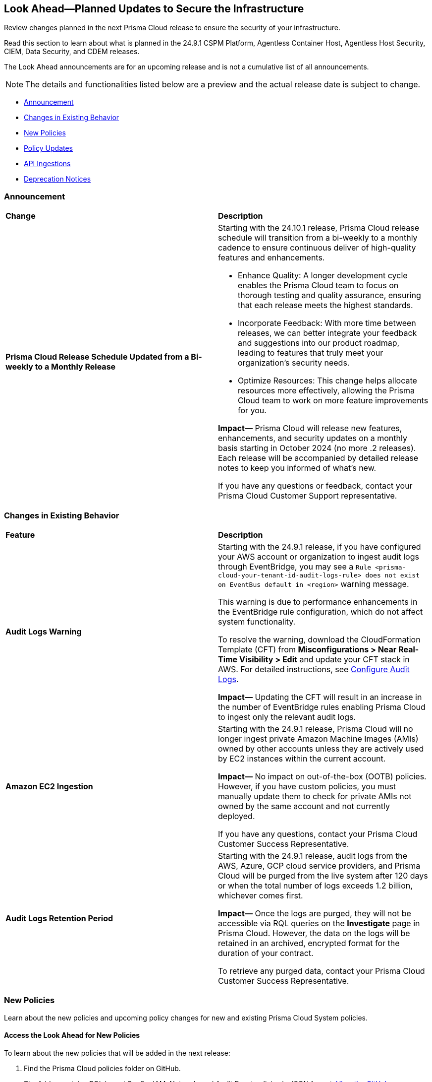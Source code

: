 [#ida01a4ab4-6a2c-429d-95be-86d8ac88a7b4]
== Look Ahead—Planned Updates to Secure the Infrastructure

Review changes planned in the next Prisma Cloud release to ensure the security of your infrastructure.

Read this section to learn about what is planned in the 24.9.1 CSPM Platform, Agentless Container Host, Agentless Host Security, CIEM, Data Security, and CDEM releases. 

The Look Ahead announcements are for an upcoming release and is not a cumulative list of all announcements.

[NOTE]
====
The details and functionalities listed below are a preview and the actual release date is subject to change.
====

* <<announcement>>
* <<changes-in-existing-behavior>>
* <<new-policies>>
* <<policy-updates>>
* <<api-ingestions>>
//* <<new-compliance-benchmarks-and-updates>>
//* <<rest-api-updates>>
* <<deprecation-notices>>

[#announcement]
=== Announcement

[cols="50%a,50%a"]
|===
|*Change*
|*Description*

|*Prisma Cloud Release Schedule Updated from a Bi-weekly to a Monthly Release*
//RLP-148595

|Starting with the 24.10.1 release, Prisma Cloud release schedule will transition from a bi-weekly to a monthly cadence to ensure continuous deliver of high-quality features and enhancements.

* Enhance Quality: A longer development cycle enables the Prisma Cloud team to focus on thorough testing and quality assurance, ensuring that each release meets the highest standards.

* Incorporate Feedback: With more time between releases, we can better integrate your feedback and suggestions into our product roadmap, leading to features that truly meet your organization's security needs.

* Optimize Resources: This change helps allocate resources more effectively, allowing the Prisma Cloud team to work on more feature improvements for you.

*Impact—* Prisma Cloud will release new features, enhancements, and security updates on a monthly basis starting in October 2024 (no more .2 releases). Each release will be accompanied by detailed release notes to keep you informed of what's new.

If you have any questions or feedback, contact your Prisma Cloud Customer Support representative.

//Thank You for your support and we appreciate your understanding and support as we make this transition. Our goal is to provide you with the best possible product and experience. If you have any questions or feedback, please do not hesitate to reach out to our support team.
//Improved Communication: We are committed to continue keeping you updated on our progress and any upcoming features. Expect regular updates and insights into our development process.

|===

[#changes-in-existing-behavior]
=== Changes in Existing Behavior

[cols="50%a,50%a"]
|===
|*Feature*
|*Description*

|*Audit Logs Warning*
//RLP-148505

|Starting with the 24.9.1 release, if you have configured your AWS account or organization to ingest audit logs through EventBridge, you may see a `Rule <prisma-cloud-your-tenant-id-audit-logs-rule> does not exist on EventBus default in <region>` warning message.  

This warning is due to performance enhancements in the EventBridge rule configuration, which do not affect system functionality.

To resolve the warning, download the CloudFormation Template (CFT) from *Misconfigurations > Near Real-Time Visibility > Edit* and update your CFT stack in AWS. For detailed instructions, see https://docs.prismacloud.io/en/enterprise-edition/content-collections/connect/connect-cloud-accounts/onboard-aws/configure-audit-logs#:~:text=Time%20Visibility.-,Configure%20Details.,-Click%20Download%20EventBridge[Configure Audit Logs].

*Impact—* Updating the CFT will result in an increase in the number of EventBridge rules enabling Prisma Cloud to ingest only the relevant audit logs.


|*Amazon EC2 Ingestion*
//RLP-145171

|Starting with the 24.9.1 release, Prisma Cloud will no longer ingest private Amazon Machine Images (AMIs) owned by other accounts unless they are actively used by EC2 instances within the current account.

*Impact—* No impact on out-of-the-box (OOTB) policies. However, if you have custom policies, you must manually update them to check for private AMIs not owned by the same account and not currently deployed.

If you have any questions, contact your Prisma Cloud Customer Success Representative.


|*Audit Logs Retention Period*
//RLP-146965, RLP-147876

|Starting with the 24.9.1 release, audit logs from the AWS, Azure, GCP cloud service providers, and Prisma Cloud will be purged from the live system after 120 days or when the total number of logs exceeds 1.2 billion, whichever comes first. 

*Impact—* Once the logs are purged, they will not be accessible via RQL queries on the *Investigate* page in Prisma Cloud. However, the data on the logs will be retained in an archived, encrypted format for the duration of your contract. 

To retrieve any purged data, contact your Prisma Cloud Customer Success Representative.


|===

[#new-policies]
=== New Policies

Learn about the new policies and upcoming policy changes for new and existing Prisma Cloud System policies.

==== Access the Look Ahead for New Policies

To learn about the new policies that will be added in the next release:


. Find the Prisma Cloud policies folder on GitHub.
+
The folder contains RQL based Config, IAM, Network, and Audit Event policies in JSON format. https://github.com/PaloAltoNetworks/prisma-cloud-policies[View the GitHub repo].

. Select the branch for which you want to review policy updates.
+
The *Master* branch represents the Prisma Cloud release that is generally available. You can switch to a previous release or the next release branch, to review the policies that were published previously or are planned for the upcoming release.
+
Because Prisma Cloud typically has 2 releases in a month, the release naming convention in GitHub is PCS-<year>.<month>.<release-chronology, 1 or 2>. For example, PCS-24.9.1.

. Review the updates.
+
Use the changelog.md file for a cumulative list of all policies that are added to a specific release. The policies are grouped by new policies and updated policies.
+
Use the *policies* folder to review the JSON for each policy that is added or updated as listed in the changelog. The filename for each policy matches the policy name listed in the changelog. Within each policy file, the JSON field names are described aptly to help you easily identify the characteristic it represents. The JSON field named searchModel.query provides the RQL for the policy.


[#policy-updates]
=== Policy Updates

[cols="50%a,50%a"]
|===

2+|*Policy Updates—Metadata*

|*Policies*
|*Description*

|*AWS SageMaker endpoint data encryption at rest not configured with CMK*
//RLP-148554

|*Changes—* The policy severity will be updated.

*Current Policy Severity—* High

*Updated Policy Severity—* Informational

*Policy Type—* Config

*Impact—* Low


|*Azure Key Vault Firewall is not enabled*
//RLP-148542

|*Changes—* The policy RQL will be updated to reduce false positives and only generate alerts if public access is enabled.

*Current RQL—* 
----
config from cloud.resource where cloud.type = 'azure' AND api.name = 'azure-key-vault-list' AND json.rule = properties.networkAcls.ipRules[*].value does not exist AND properties.publicNetworkAccess does not equal ignore case "disabled"
----
*Updated RQL—* 
----
config from cloud.resource where cloud.type = 'azure' AND api.name = 'azure-key-vault-list' AND json.rule = (properties.publicNetworkAccess does not equal ignore case disabled and properties.networkAcls does not exist) or (properties.publicNetworkAccess does not equal ignore case disabled and properties.networkAcls.defaultAction equal ignore case allow )
----
*Policy Type—* Config

*Impact—* Low. Open alerts where the public access is enabled and network ACLs default action is denied will be resolved.


|*Azure App Service Web app doesn't use latest TLS version*
//RLP-148541

|*Changes—* The updated Policy RQL will not alert for minTlsVersion of 1.3.

*Current Description—* This policy identifies Azure web apps which are not set with latest version of TLS encryption. App service currently allows the web app to set TLS versions 1.0, 1.1 and 1.2. It is highly recommended to use the latest TLS 1.2 version for web app secure connections.

*Updated Description—* This policy identifies Azure web apps which are not set with latest version of TLS encryption. App service currently allows the web app to set TLS versions 1.0, 1.1, 1.2 and 1.3. It is highly recommended to use the latest TLS greater than 1.1 version for web app secure connections.

*Current RQL—* 
----
config from cloud.resource where cloud.type = 'azure' AND api.name = 'azure-app-service' AND json.rule = kind starts with "app" AND config.minTlsVersion does not equal "1.2"
----

*Updated RQL—* 
----
config from cloud.resource where cloud.type = 'azure' AND api.name = 'azure-app-service' AND json.rule = kind starts with app and config.minTlsVersion is member of ('1.0', '1.1')
----

*Policy Type—* Config

*Policy Severity—* Low

*Impact—* Low. Alert for Azure App Service Web app with minTlsVersion equals 1.3 will be resolved.


|===


[#api-ingestions]
=== API Ingestions

[cols="50%a,50%a"]
|===
|*Service*
|*API Details*

|*Amazon Redshift*
//RLP-148150

|*aws-redshift-serverless-workgroup*

Additional permission required:

* `redshift-serverless:ListWorkgroups`

The Security Audit role includes the above permission.

|*AWS Security Hub*
//RLP-148149

|*aws-securityhub-enabled-products-for-import*

Additional permission required:

* `securityhub:ListEnabledProductsForImport`

The Security Audit role includes the above permission.

|*Amazon Bedrock*
//RLP-148145

|*aws-bedrock-model-invocation-logging-configuration*

Additional permission required:

* `bedrock:GetModelInvocationLoggingConfiguration`

The Security Audit role includes the above permission.

|*Amazon Bedrock*
//RLP-148144

|*aws-bedrock-provisioned-model-throughput*

Additional permissions required:

* `bedrock:ListProvisionedModelThroughputs`
* `bedrock:GetProvisionedModelThroughput`
* `bedrock:ListTagsForResource`

The Security Audit role includes the `bedrock:ListTagsForResource` permission.

The Security Audit role does not include the `bedrock:ListProvisionedModelThroughputs` and `bedrock:GetProvisionedModelThroughput` permissions. You must manually add them to the CFT template to enable them.

|*Amazon Bedrock*
//RLP-148141

|*aws-bedrock-model-customization-job*

Additional permissions required:

* `bedrock:ListModelCustomizationJobs`
* `bedrock:GetModelCustomizationJob`
* `bedrock:ListTagsForResource`

The Security Audit role includes the `bedrock:ListTagsForResource` permission.

The Security Audit role does not include the `bedrock:ListModelCustomizationJobs` and `bedrock:GetModelCustomizationJob` permissions. You must manually add them to the CFT template to enable them.

|*Amazon Bedrock*
//RLP-148135

|*aws-bedrock-knowledgebase*

Additional permissions required:

* `bedrock:ListKnowledgeBases`
* `bedrock:GetKnowledgeBase`
* `bedrock:ListTagsForResource`

The Security Audit role includes the `bedrock:ListTagsForResource` permission.

The Security Audit role does not include the `bedrock:ListKnowledgeBases` and `bedrock:GetKnowledgeBase` permissions. You must manually add them to the CFT template to enable them.

|*Azure Databricks*
//RLP-147853

|*azure-databricks-access-connectors*

Additional permission required:

* `Microsoft.Databricks/accessConnectors/read`

The Reader role includes the above permission.

|*Azure Active Directory*
//RLP-128447

|*azure-active-directory-admin-consent-request-policy*

Additional permission required:

* `Policy.Read.All`

The Global Reader role includes the above permission.

|*Azure Active Directory*
//RLP-128079

|*azure-active-directory-cross-tenant-access-default-settings*

Additional permission required:

* `Policy.Read.All`

The Global Reader role includes the above permission.

|*Azure Active Directory*
//RLP-127879

|*azure-active-directory-configured-external-identity-provider*

Additional permission required:

* `IdentityProvider.Read.All`

//The External Identity Provider Administrator or External ID user flow administrator role includes the above permission.

|*Google Cloud Batch Job*
//RLP-148101

|*gcloud-cloud-batch-job*

Additional permission required:

* `batch.jobs.list`

The Viewer role includes the above permission.

|*Google Bare Metal Solution*
//RLP-148100

|*gcloud-bare-metal-solution-volume-lun*

Additional permissions required:

* `baremetalsolution.instances.list`
* `baremetalsolution.luns.list`

The Viewer role includes the above permissions.

|*Google Bare Metal Solution*
//RLP-148099

|*gcloud-bare-metal-solution-nfs-share*

Additional permission required:

* `baremetalsolution.nfsshares.list`

The Viewer role includes the above permission.

|*Google Bare Metal Solution*
//RLP-148098

|*gcloud-bare-metal-solution-volume*

Additional permission required:

* `baremetalsolution.volumes.list`

The Viewer role includes the above permission.

|*Google Bare Metal Solution*
//RLP-148097

|*gcloud-bare-metal-solution-network*

Additional permission required:

* `baremetalsolution.networks.list`

The Viewer role includes the above permission.

|*Google Bare Metal Solution*
//RLP-147865

|*gcloud-bare-metal-solution-instance*

Additional permission required:

* `baremetalsolution.instances.list`

The Viewer role includes the above permission.


|*OCI Web Application Firewall*
//RLP-148332

|*oci-loadbalancer-waf*

Additional permissions required:

* `WEB_APP_FIREWALL_INSPECT`
* `WEB_APP_FIREWALL_READ`

The Reader role includes the above permissions.

|===


//[#new-compliance-benchmarks-and-updates]
//=== New Compliance Benchmarks and Updates

//[cols="50%a,50%a"]
//|===
//|*Compliance Benchmark*
//|*Description*

//|

//|

//|===


//[#rest-api-updates]
//=== REST API Updates

//[cols="37%a,63%a"]
//|===
//|*Change*
//|*Description*

//|

//|

//|===


[#deprecation-notices]
=== Deprecation Notices

[cols="35%a,10%a,10%a,45%a"]
|===

|*Deprecated Endpoints or Parameters*
|*Deprecated Release*
|*Sunset Release*
|*Replacement Endpoints*

|tt:[*Vulnerabilities Dashboard APIs*]
//RLP-147410

* *Get Vulnerability Overview Endpoints*

** https://pan.dev/prisma-cloud/api/cspm/vulnerability-dashboard-overview/[GET /uve/api/v1/dashboard/vulnerabilities/overview]

** https://pan.dev/prisma-cloud/api/cspm/vulnerability-dashboard-overview-v-2/[GET /uve/api/v2/dashboard/vulnerabilities/overview]

* *Get Prioritized Vulnerabilities Endpoints*

** https://pan.dev/prisma-cloud/api/cspm/prioritised-vulnerability/[GET /uve/api/v1/dashboard/vulnerabilities/prioritised]

** https://pan.dev/prisma-cloud/api/cspm/prioritised-vulnerability-v-2/[GET /uve/api/v2/dashboard/vulnerabilities/prioritised]

** https://pan.dev/prisma-cloud/api/cspm/prioritised-vulnerability-v-3/[GET /uve/api/v3/dashboard/vulnerabilities/prioritised]

* *Get Top Impacting Vulnerabilities Endpoint*

** https://pan.dev/prisma-cloud/api/cspm/top-prioritised-vulnerability/[GET /uve/api/v1/dashboard/vulnerabilities/prioritised-vuln]

* *Get CVE Overview Endpoint*
** https://pan.dev/prisma-cloud/api/cspm/cve-overview/[GET /uve/api/v1/dashboard/vulnerabilities/cve-overview]

|24.8.1
|24.11.1

|* *Get Vulnerability Overview Endpoint*

** https://pan.dev/prisma-cloud/api/cspm/vulnerability-dashboard-overview-v-3/[GET /uve/api/v3/dashboard/vulnerabilities/overview]

* *Get Prioritized Vulnerabilities Endpoint* 

** https://pan.dev/prisma-cloud/api/cspm/prioritised-vulnerability-v-4/[GET /uve/api/v4/dashboard/vulnerabilities/prioritised]

* *Get Top Impacting Vulnerabilities*
** https://pan.dev/prisma-cloud/api/cspm/top-prioritised-vulnerability-v-2/[GET /uve/api/v2/dashboard/vulnerabilities/prioritised-vuln]

* *Get CVE Overview Endpoint*
** https://pan.dev/prisma-cloud/api/cspm/cve-overview-v-2/[GET /uve/api/v2/dashboard/vulnerabilities/cve-overview]


|tt:[*Resource Explorer API*]

//RLP-131482, RLP-115752

* https://pan.dev/prisma-cloud/api/cspm/get-resource/[GET/resource]
* https://pan.dev/prisma-cloud/api/cspm/get-timeline-for-resource/[POST /resource/timeline]
* https://pan.dev/prisma-cloud/api/cspm/get-resource-raw/[POST /resource/raw]

|23.9.2
|24.10.1
|* https://pan.dev/prisma-cloud/api/cspm/get-asset-details-by-id/[POST /uai/v1/asset]


|tt:[*Prisma Cloud CSPM REST API for Compliance Posture*]

//RLP-120514, RLP-145823

* https://pan.dev/prisma-cloud/api/cspm/get-compliance-posture/[get /compliance/posture]
* https://pan.dev/prisma-cloud/api/cspm/post-compliance-posture/[post /compliance/posture]
* https://pan.dev/prisma-cloud/api/cspm/get-compliance-posture-trend/[get /compliance/posture/trend]
* https://pan.dev/prisma-cloud/api/cspm/post-compliance-posture-trend/[post /compliance/posture/trend]
* https://pan.dev/prisma-cloud/api/cspm/get-compliance-posture-trend-for-standard/[get /compliance/posture/trend/{complianceId}]
* https://pan.dev/prisma-cloud/api/cspm/post-compliance-posture-trend-for-standard/[post /compliance/posture/trend/{complianceId}]
* https://pan.dev/prisma-cloud/api/cspm/get-compliance-posture-trend-for-requirement/[get /compliance/posture/trend/{complianceId}/{requirementId}]
* https://pan.dev/prisma-cloud/api/cspm/post-compliance-posture-trend-for-requirement/[post /compliance/posture/trend/{complianceId}/{requirementId}]
* https://pan.dev/prisma-cloud/api/cspm/get-compliance-posture-for-standard/[get /compliance/posture/{complianceId}]
* https://pan.dev/prisma-cloud/api/cspm/post-compliance-posture-for-standard/[post /compliance/posture/{complianceId}]
* https://pan.dev/prisma-cloud/api/cspm/get-compliance-posture-for-requirement/[get /compliance/posture/{complianceId}/{requirementId}]
* https://pan.dev/prisma-cloud/api/cspm/post-compliance-posture-for-requirement/[post /compliance/posture/{complianceId}/{requirementId}]

tt:[*Prisma Cloud CSPM REST API for Asset Explorer and Reports*]

* https://pan.dev/prisma-cloud/api/cspm/save-report/[post /report]
* https://pan.dev/prisma-cloud/api/cspm/get-resource-scan-info/[get /resource/scan_info]
* https://pan.dev/prisma-cloud/api/cspm/post-resource-scan-info/[post /resource/scan_info]

tt:[*Prisma Cloud CSPM REST API for Asset Inventory*]

* https://pan.dev/prisma-cloud/api/cspm/asset-inventory-v-2/[get /v2/inventory]
* https://pan.dev/prisma-cloud/api/cspm/post-method-for-asset-inventory-v-2/[post /v2/inventory]
* https://pan.dev/prisma-cloud/api/cspm/asset-inventory-trend-v-2/[get /v2/inventory/trend]
* https://pan.dev/prisma-cloud/api/cspm/post-method-asset-inventory-trend-v-2/[post /v2/inventory/trend]


|23.10.1

|24.9.1

|tt:[*Prisma Cloud CSPM REST API for Compliance Posture*]

* https://pan.dev/prisma-cloud/api/cspm/get-compliance-posture-v-2/[get /v2/compliance/posture]
* https://pan.dev/prisma-cloud/api/cspm/post-compliance-posture-v-2/[post /v2/compliance/posture]
* https://pan.dev/prisma-cloud/api/cspm/get-compliance-posture-trend-v-2/[get /v2/compliance/posture/trend]
* https://pan.dev/prisma-cloud/api/cspm/post-compliance-posture-trend-v-2/[post /compliance/posture/trend]
* https://pan.dev/prisma-cloud/api/cspm/get-compliance-posture-trend-for-standard-v-2/[get /v2/compliance/posture/trend/{complianceId}]
* https://pan.dev/prisma-cloud/api/cspm/post-compliance-posture-trend-for-standard-v-2/[post /v2/compliance/posture/trend/{complianceId}]
* https://pan.dev/prisma-cloud/api/cspm/get-compliance-posture-trend-for-requirement-v-2/[get /v2/compliance/posture/trend/{complianceId}/{requirementId}]
* https://pan.dev/prisma-cloud/api/cspm/post-compliance-posture-trend-for-requirement-v-2/[post /v2/compliance/posture/trend/{complianceId}/{requirementId}]
* https://pan.dev/prisma-cloud/api/cspm/get-compliance-posture-for-standard-v-2/[get /v2/compliance/posture/{complianceId}]
* https://pan.dev/prisma-cloud/api/cspm/post-compliance-posture-for-standard-v-2/[post /v2/compliance/posture/{complianceId}]
* https://pan.dev/prisma-cloud/api/cspm/get-compliance-posture-for-requirement-v-2/[get /v2/compliance/posture/{complianceId}/{requirementId}]
* https://pan.dev/prisma-cloud/api/cspm/post-compliance-posture-for-requirement-v-2/[post /v2/compliance/posture/{complianceId}/{requirementId}]

tt:[*Prisma Cloud CSPM REST API for Asset Explorer and Reports*]

* https://pan.dev/prisma-cloud/api/cspm/save-report-v-2/[post /v2/report]
* https://pan.dev/prisma-cloud/api/cspm/get-resource-scan-info-v-2/[get /v2/resource/scan_info]
* https://pan.dev/prisma-cloud/api/cspm/post-resource-scan-info-v-2/[post /v2/resource/scan_info]

tt:[*Prisma Cloud CSPM REST API for Asset Inventory*]

* https://pan.dev/prisma-cloud/api/cspm/asset-inventory-v-3/[get /v3/inventory]
* https://pan.dev/prisma-cloud/api/cspm/post-method-for-asset-inventory-v-3/[post /v3/inventory]
* https://pan.dev/prisma-cloud/api/cspm/asset-inventory-trend-v-3/[get /v3/inventory/trend]
* https://pan.dev/prisma-cloud/api/cspm/post-method-asset-inventory-trend-v-3/[post /v3/inventory/trend]

|tt:[*Asset Explorer APIs*]
//RLP-139337
|24.8.1
|NA

|The `accountGroup` response parameter was introduced in error and is now deprecated for Get Asset - https://pan.dev/prisma-cloud/api/cspm/get-asset-details-by-id/[GET - uai/v1/asset] API endpoint.


|tt:[*End of support for Google Cloud Function v1 API*]
//RLP-142340

|NA
|24.10.1
|`gcloud-cloud-function-v1` API is planned for deprecation. Due to this change, Prisma Cloud will no longer ingest metadata for `gcloud-cloud-function-v1 API`. 

In RQL, the key will not be available in the api.name attribute auto-completion. As a replacement, it is recommended to use the `gcloud-cloud-function-v2` API.

*Impact*—If you have a saved search or custom policies based on this API, you must delete those manually. The policy alerts will be resolved as Policy_Deleted.

|tt:[*End of support for Azure Active Directory v1 API*]
//RLP-143110

|NA
|24.9.2
|`azure-active-directory-credential-user-registration-details` API is planned for deprecation. Due to this change, Prisma Cloud will no longer ingest metadata for `azure-active-directory-credential-user-registration-details API`. 

In RQL, the key will not be available in the api.name attribute auto-completion. As a replacement, it is recommended to use the `azure-active-directory-user-registration-details` API.

*Impact*—If you have a saved search or custom policies based on this API, you must delete those manually. The policy alerts will be resolved as Policy_Deleted.


|tt:[*Deprecation of End Timestamp in Config Search*]
//RLP-126583, suset release TBD
| - 
| - 
|The end timestamp in the date selector for Config Search will soon be deprecated after which it will be ignored for all existing RQLs. You will only need to choose a start timestamp without having to specify the end timestamp.

|tt:[*Prisma Cloud CSPM REST API for Alerts*]
//RLP-25031, RLP-25937

Some Alert API request parameters and response object properties are now deprecated.

Query parameter `risk.grade` is deprecated for the following requests:

*  `GET /alert`
*  `GET /v2/alert`
*  `GET /alert/policy` 

Request body parameter `risk.grade` is deprecated for the following requests:

*  `POST /alert`
*  `POST /v2/alert`
*  `POST /alert/policy`

Response object property `riskDetail` is deprecated for the following requests:

*  `GET /alert`
*  `POST /alert`
*  `GET /alert/policy`
*  `POST /alert/policy`
*  `GET /alert/{id}`
*  `GET /v2/alert`
*  `POST /v2/alert`

Response object property `risk.grade.options` is deprecated for the following request:

* `GET /filter/alert/suggest`

| -
| -
| NA

//tt:[*Change to Compliance Trendline and Deprecation of Compliance Filters*]
//RLP-126719, need to check if this notice can be moved to current features in 24.1.2
//- 
//- 
//To provide better performance, the *Compliance trendline* will start displaying data only from the past one year. Prisma Cloud will not retain the snapshots of data older than one year.
//The Compliance-related filters (*Compliance Requirement, Compliance Standard, and Compliance Section*) will not be available on Asset Inventory (*Inventory > Assets*).

|===